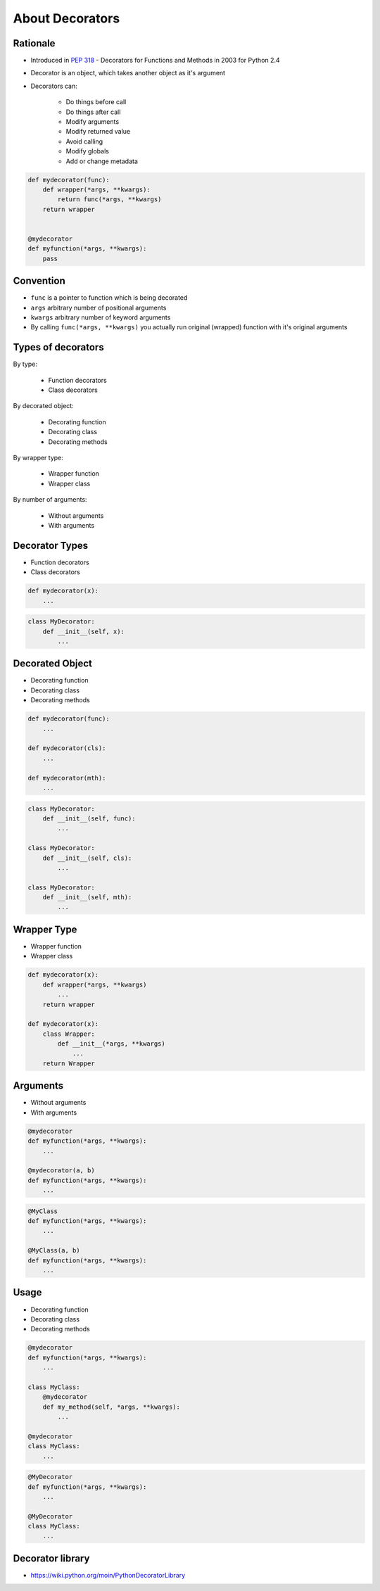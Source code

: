 ****************
About Decorators
****************


Rationale
=========
* Introduced in :pep:`318` - Decorators for Functions and Methods in 2003 for Python 2.4
* Decorator is an object, which takes another object as it's argument
* Decorators can:

    * Do things before call
    * Do things after call
    * Modify arguments
    * Modify returned value
    * Avoid calling
    * Modify globals
    * Add or change metadata

.. code-block:: python

    def mydecorator(func):
        def wrapper(*args, **kwargs):
            return func(*args, **kwargs)
        return wrapper


    @mydecorator
    def myfunction(*args, **kwargs):
        pass


Convention
==========
* ``func`` is a pointer to function which is being decorated
* ``args`` arbitrary number of positional arguments
* ``kwargs`` arbitrary number of keyword arguments
* By calling ``func(*args, **kwargs)`` you actually run original (wrapped) function with it's original arguments


Types of decorators
===================
By type:

    * Function decorators
    * Class decorators

By decorated object:

    * Decorating function
    * Decorating class
    * Decorating methods

By wrapper type:

    * Wrapper function
    * Wrapper class

By number of arguments:

    * Without arguments
    * With arguments


Decorator Types
===============
* Function decorators
* Class decorators

.. code-block:: python

    def mydecorator(x):
        ...

.. code-block:: python

    class MyDecorator:
        def __init__(self, x):
            ...


Decorated Object
================
* Decorating function
* Decorating class
* Decorating methods

.. code-block:: python

    def mydecorator(func):
        ...

    def mydecorator(cls):
        ...

    def mydecorator(mth):
        ...

.. code-block:: python

    class MyDecorator:
        def __init__(self, func):
            ...

    class MyDecorator:
        def __init__(self, cls):
            ...

    class MyDecorator:
        def __init__(self, mth):
            ...


Wrapper Type
============
* Wrapper function
* Wrapper class

.. code-block:: python

    def mydecorator(x):
        def wrapper(*args, **kwargs)
            ...
        return wrapper

    def mydecorator(x):
        class Wrapper:
            def __init__(*args, **kwargs)
                ...
        return Wrapper


Arguments
=========
* Without arguments
* With arguments

.. code-block:: python

    @mydecorator
    def myfunction(*args, **kwargs):
        ...

    @mydecorator(a, b)
    def myfunction(*args, **kwargs):
        ...

.. code-block:: python

    @MyClass
    def myfunction(*args, **kwargs):
        ...

    @MyClass(a, b)
    def myfunction(*args, **kwargs):
        ...


Usage
=====
* Decorating function
* Decorating class
* Decorating methods

.. code-block:: python

    @mydecorator
    def myfunction(*args, **kwargs):
        ...

    class MyClass:
        @mydecorator
        def my_method(self, *args, **kwargs):
            ...

    @mydecorator
    class MyClass:
        ...

.. code-block:: python

    @MyDecorator
    def myfunction(*args, **kwargs):
        ...

    @MyDecorator
    class MyClass:
        ...



Decorator library
=================
* https://wiki.python.org/moin/PythonDecoratorLibrary
